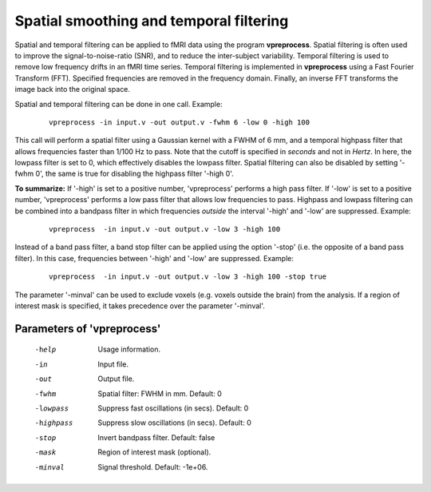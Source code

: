 
Spatial smoothing and temporal filtering
=========================================

Spatial and temporal filtering can be applied to fMRI data using the program **vpreprocess**.
Spatial filtering is often used to improve the signal-to-noise-ratio (SNR), and to reduce
the inter-subject variability. Temporal filtering is used to remove low frequency drifts in an fMRI time
series. Temporal filtering is implemented in **vpreprocess** using a Fast Fourier Transform (FFT).
Specified frequencies are removed in the frequency domain. Finally, an
inverse FFT transforms the image back into the original space.

Spatial and temporal filtering can be done in one call. Example:

 ::

   vpreprocess -in input.v -out output.v -fwhm 6 -low 0 -high 100


This call will perform a spatial filter using a Gaussian kernel with a FWHM of 6 mm, and
a temporal highpass filter that allows frequencies faster than 1/100 Hz to pass.
Note that the cutoff is specified in *seconds* and not in *Hertz*. In here, the lowpass filter is set to 0, which effectively disables the lowpass filter. Spatial filtering can also be disabled by setting '-fwhm 0', the same is true for disabling the highpass filter '-high 0'.

**To summarize:** If '-high' is set to a positive number, 'vpreprocess' performs a high pass filter.
If '-low' is set to a positive number, 'vpreprocess' performs a low pass filter that
allows low frequencies to pass.
Highpass and lowpass filtering can be combined into a bandpass filter in which
frequencies *outside* the interval '-high' and '-low' are suppressed.
Example:

 ::

   vpreprocess  -in input.v -out output.v -low 3 -high 100


Instead of a band pass filter, a band stop filter can be applied using the option '-stop' (i.e. the opposite of a band pass filter).
In this case, frequencies between '-high' and '-low' are suppressed. Example:


 ::

   vpreprocess  -in input.v -out output.v -low 3 -high 100 -stop true

   
The parameter '-minval' can be used to exclude voxels (e.g. voxels outside the brain) from the analysis.
If a region of interest mask is specified, it takes precedence over the parameter '-minval'.



Parameters of 'vpreprocess'
^^^^^^^^^^^^^^^^^^^^^^^^^^^^^^

 -help     Usage information.
 -in       Input file.
 -out      Output file.
 -fwhm     Spatial filter: FWHM in mm. Default: 0
 -lowpass  Suppress fast oscillations (in secs). Default: 0
 -highpass  Suppress slow oscillations (in secs). Default: 0
 -stop     Invert bandpass filter. Default: false
 -mask     Region of interest mask (optional).
 -minval   Signal threshold. Default: -1e+06.


.. index:: preprocess
